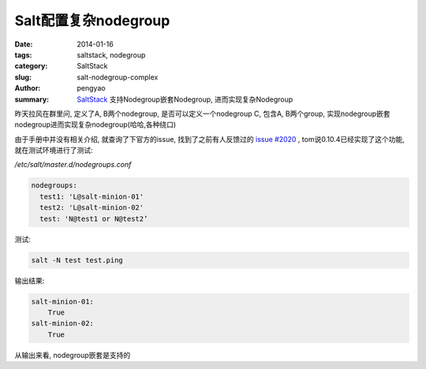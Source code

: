 Salt配置复杂nodegroup
#####################

:date: 2014-01-16
:tags: saltstack, nodegroup
:category: SaltStack
:slug: salt-nodegroup-complex
:author: pengyao
:summary: `SaltStack`_ 支持Nodegroup嵌套Nodegroup, 进而实现复杂Nodegroup

昨天拉风在群里问, 定义了A, B两个nodegroup,  是否可以定义一个nodegroup C, 包含A, B两个group, 实现nodegroup嵌套nodegroup进而实现复杂nodegroup(哈哈,各种绕口)

由于手册中并没有相关介绍, 就查询了下官方的issue, 找到了之前有人反馈过的 `issue #2020 <https://github.com/saltstack/salt/issues/2020>`_ , tom说0.10.4已经实现了这个功能, 就在测试环境进行了测试:

*/etc/salt/master.d/nodegroups.conf*

.. code-block:: yaml

  nodegroups:
    test1: 'L@salt-minion-01'
    test2: 'L@salt-minion-02'
    test: 'N@test1 or N@test2’

测试:

.. code-block:: bash

  salt -N test test.ping

输出结果:

.. code-block:: yaml

  salt-minion-01:
      True
  salt-minion-02:
      True


从输出来看, nodegroup嵌套是支持的


.. _SaltStack: http://saltstack.com/
